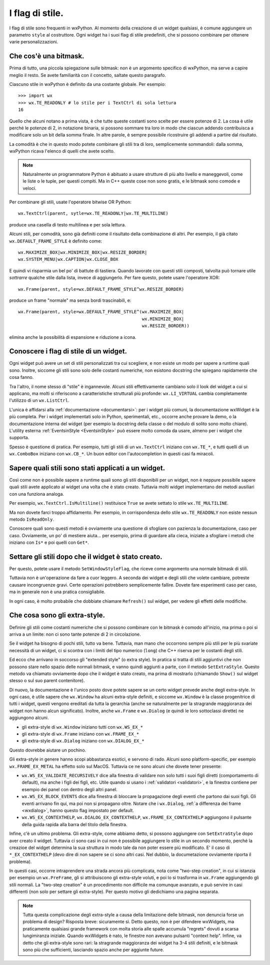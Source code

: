 .. _stili:

.. index::
   single: stili

I flag di stile.
================

I flag di stile sono frequenti in wxPython. Al momento della creazione di un widget qualsiasi, è comune aggiungere un parametro ``style`` al costruttore. Ogni widget ha i suoi flag di stile predefiniti, che si possono combinare per ottenere varie personalizzazioni. 

.. index::
   single: bitmask

.. _cosa_e_bitmask:

Che cos'è una bitmask.
----------------------

Prima di tutto, una piccola spiegazione sulle bitmask: non è un argomento specifico di wxPython, ma serve a capire meglio il resto. Se avete familiarità con il concetto, saltate questo paragrafo. 

Ciascuno stile in wxPython è definito da una costante globale. Per esempio::

    >>> import wx
    >>> wx.TE_READONLY # lo stile per i TextCtrl di sola lettura
    16

Quello che alcuni notano a prima vista, è che tutte queste costanti sono scelte per essere potenze di 2. La cosa è utile perché le potenze di 2, in notazione binaria, si possono sommare tra loro in modo che ciascun addendo contribuisca a modificare solo un bit della somma finale. In altre parole, è sempre possibile ricostruire gli addendi a partire dal risultato. 

La comodità è che in questo modo potete combinare gli stili tra di loro, semplicemente sommandoli: dalla somma, wxPython ricava l'elenco di quelli che avete scelto. 

.. note:: Naturalmente un programmatore Python è abituato a usare strutture di più alto livello e maneggevoli, come le liste o le tuple, per questi compiti. Ma in C++ queste cose non sono gratis, e le bitmask sono comode e veloci. 

Per combinare gli stili, usate l'operatore bitwise OR Python::

    wx.TextCtrl(parent, sytle=wx.TE_READONLY|wx.TE_MULTILINE)
    
produce una casella di testo multilinea e per sola lettura. 

Alcuni stili, per comodità, sono già definiti come il risultato della combinazione di altri. Per esempio, il già citato ``wx.DEFAULT_FRAME_STYLE`` è definito come::

    wx.MAXIMIZE_BOX|wx.MINIMIZE_BOX|wx.RESIZE_BORDER|
    wx.SYSTEM_MENU|wx.CAPTION|wx.CLOSE_BOX 

E quindi vi risparmia un bel po' di battute di tastiera. Quando lavorate con questi stili composti, talvolta può tornare utile *sottrarre* qualche stile dalla lista, invece di aggiungerlo. Per fare questo, potete usare l'operatore XOR:: 

    wx.Frame(parent, style=wx.DEFAULT_FRAME_STYLE^wx.RESIZE_BORDER)

produce un frame "normale" ma senza bordi trascinabili, e::

    wx.Frame(parent, style=wx.DEFAULT_FRAME_STYLE^(wx.MAXIMIZE_BOX|
                                                   wx.MINIMIZE_BOX|
                                                   wx.RESIZE_BORDER))

elimina anche la possibilità di espansione e riduzione a icona. 

.. index::
   single: EventsinStyle
   
Conoscere i flag di stile di un widget.
---------------------------------------

Ogni widget può avere un set di stili personalizzati tra cui scegliere, e non esiste un modo per sapere a runtime quali sono. Inoltre, siccome gli stili sono solo delle costanti numeriche, non esistono docstring che spiegano rapidamente che cosa fanno. 

Tra l'altro, il nome stesso di "stile" è ingannevole. Alcuni stili effettivamente cambiano solo il look del widget a cui si applicano, ma molti si riferiscono a caratteristiche strutturali più profonde: ``wx.LI_VIRTUAL`` cambia completamente l'utilizzo di un ``wx.ListCtrl``. 

L'unica è affidarsi alla :ref:`documentazione <documentarsi>`: per i widget più comuni, la documentazione wxWidget è la più completa. Per i widget implementati solo in Python, sperimentali, etc., occorre anche provare la demo, o la documentazione interna del widget (per esempio la docstring della classe o del modulo di solito sono molto chiare). L'utility esterna :ref:`EventsinStyle <EventsinStyle>` può essere molto comoda da usare, almeno per i widget che supporta. 

Spesso è questione di pratica. Per esempio, tutti gli stili di un ``wx.TextCtrl`` iniziano con ``wx.TE_*``, e tutti quelli di un ``wx.ComboBox`` iniziano con ``wx.CB_*``. Un buon editor con l'autocompletion in questi casi fa miracoli.


Sapere quali stili sono stati applicati a un widget.
----------------------------------------------------

Così come non è possibile sapere a runtime quali sono gli stili disponibili per un widget, non è neppure possibile sapere quali stili avete applicato al widget una volta che è stato creato. Tuttavia molti widget implementano dei metodi ausiliari con una funziona analoga. 

Per esempio, ``wx.TextCtrl.IsMultiline()`` restituisce ``True`` se avete settato lo stile ``wx.TE_MULTILINE``. 

Ma non dovete farci troppo affidamento. Per esempio, in corrispondenza dello stile ``wx.TE_READONLY`` non esiste nessun metodo ``IsReadOnly``. 

Conoscere quali sono questi metodi è ovviamente una questione di sfogliare con pazienza la documentazione, caso per caso. Ovviamente, un po' di mestiere aiuta... per esempio, prima di guardare alla cieca, iniziate a sfogliare i metodi che iniziano con ``Is*`` e poi quelli con ``Get*``. 


.. index::
   single: wx.Window; SetWindowStyleFlag()
   
Settare gli stili dopo che il widget è stato creato. 
----------------------------------------------------

Per questo, potete usare il metodo ``SetWindowStyleFlag``, che riceve come argomento una normale bitmask di stili. 

Tuttavia non è un'operazione da fare a cuor leggero. A seconda dei widget e degli stili che volete cambiare, potreste causare incongruenze gravi. Certe operazioni potrebbero semplicemente fallire. Dovete fare esperimenti caso per caso, ma in generale non è una pratica consigliabile. 

In ogni caso, è molto probabile che dobbiate chiamare ``Refresh()`` sul widget, per vedere gli effetti delle modifiche. 

.. _extrastyle:

.. index:: 
   single: stili; extra-style

Che cosa sono gli extra-style. 
------------------------------

Definire gli stili come costanti numeriche che si possono combinare con le bitmask è comodo all'inizio, ma prima o poi si arriva a un limite: non ci sono tante potenze di 2 in circolazione. 

Se il widget ha bisogno di pochi stili, tutto va bene. Tuttavia, man mano che occorrono sempre più stili per le più svariate necessità di un widget, ci si scontra con i limiti del tipo numerico (``long``) che C++ riserva per le costanti degli stili. 

Ed ecco che arrivano in soccorso gli "extended style" (o extra style). In pratica si tratta di stili aggiuntivi che non possono stare nello spazio delle normali bitmask, e vanno quindi aggiunti a parte, con il metodo ``SetExtraStyle``. Questo metodo va chiamato ovviamente dopo che il widget è stato creato, ma prima di mostrarlo (chiamando ``Show()`` sul widget stesso o sul suo parent contenitore). 

Di nuovo, la documentazione è l'unico posto dove potete sapere se un certo widget prevede anche degli extra-style. In ogni caso, è utile sapere che ``wx.Window`` ha alcuni extra-style definiti, e siccome ``wx.Window`` è la classe progenitrice di tutti i widget, questi vengono ereditati da tutta la gerarchia (anche se naturalmente per la stragrande maggioranza dei widget non hanno alcun significato). Inoltre, anche ``wx.Frame`` e ``wx.Dialog`` (e quindi le loro sottoclassi dirette) ne aggiungono alcuni. 

* gli extra-style di ``wx.Window`` iniziano tutti con ``wx.WS_EX_*``
* gli extra-style di ``wx.Frame`` iniziano con ``wx.FRAME_EX_*``
* gli extra-style di ``wx.Dialog`` iniziano con ``wx.DIALOG_EX_*``

Questo dovrebbe aiutare un pochino. 

Gli extra-style in genere hanno scopi abbastanza esotici, e servono di rado. Alcuni sono platform-specific, per esempio ``wx.FRAME_EX_METAL`` ha effetto solo sul MacOS. Tuttavia ce ne sono alcuni che dovete tener presente:

* ``wx.WS_EX_VALIDATE_RECURSIVELY`` dice alla finestra di validare non solo tutti i suoi figli diretti (comportamento di default), ma anche i figli dei figli, etc. Utile quando si usano i :ref:`validatori <validatori>`, e la finestra contiene per esempio dei panel con dentro degli altri panel. 

* ``wx.WS_EX_BLOCK_EVENTS`` dice alla finestra di bloccare la propagazione degli eventi che partono dai suoi figli. Gli eventi arrivano fin qui, ma poi non si propagano oltre. Notare che i ``wx.Dialog``, :ref:`a differenza dei frame <wxdialog>`, hanno questo flag impostato per default. 

* ``wx.WS_EX_CONTEXTHELP``, ``wx.DIALOG_EX_CONTEXTHELP``, ``wx.FRAME_EX_CONTEXTHELP`` aggiungono il pulsante della guida rapida alla barra del titolo della finestra. 

Infine, c'è un ultimo problema. Gli extra-style, come abbiamo detto, si possono aggiungere con ``SetExtraStyle`` dopo aver creato il widget. Tuttavia ci sono casi in cui non è possibile aggiungere lo stile in un secondo momento, perché la creazioe del widget determina la sua struttura in modo tale da non poter essere più modificato. E' il caso di ``*_EX_CONTEXTHELP`` (devo dire di non sapere se ci sono altri casi. Nel dubbio, la documetazione ovviamente riporta il problema). 

In questi casi, occorre intraprendere una strada ancora più complicata, nota come "two-step creation", in cui si istanzia per esempio un ``wx.PreFrame``, gli si attribuiscono gli extra-style voluti, e poi lo si trasforma in ``wx.Frame`` aggiungendo gli stili normali. La "two-step creation" è un procedimento non difficile ma comunque avanzato, e può servire in casi differenti (non solo per settare gli extra-style). Per questo motivo gli dedichiamo una pagina separata. 

.. todo:: una pagina sulla two-step creation.

.. note:: Tutta questa complicazione degli extra-style a causa della limitazione delle bitmask, non denuncia forse un problema di design? Risposta breve: sicuramente sì. Detto questo, non è per difendere wxWidgets, ma praticamente qualsiasi grande framework con molta storia alle spalle accumula "regrets" dovuti a scarsa lungimiranza iniziale. Quando wxWidgets è nato, le finestre non avevano pulsanti "context help". Infine, va detto che gli extra-style sono rari: la stragrande maggioranza dei widget ha 3-4 stili definiti, e le bitmask sono più che sufficienti, lasciando spazio anche per aggiunte future. 

